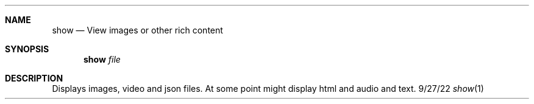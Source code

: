 .Dd 9/27/22
.Dt show 1
.Sh NAME
.Nm show
.Nd View images or other rich content
.Sh SYNOPSIS
.Nm show
.Ar file
.Sh DESCRIPTION
Displays images, video and json files. At some point might display html and audio and text.